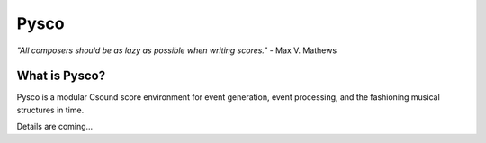 #####
Pysco
#####

*"All composers should be as lazy as possible when writing scores."* - Max V. Mathews

What is Pysco?
==============

Pysco is a modular Csound score environment for event generation, event processing, and the fashioning musical structures in time.

..
    Pysco is non-imposing and does not force composers into any one particular compositional model; Composers design their own score frameworks by importing from existing Python libraries, or fabricate their mechanisms own as needed. It is 100% compatible with the classical Csound score, and runs inside a unified CSD file.

    Pysco is designed to be a giant leap forward from the classical Csound score by leveraging Python, a highly extensible general-purpose scripting language. While the classical Csound score does feature a small handful of score tricks, it lacks common computer programming paradigms, offering little in terms of alleviating the tedious process of writing scores by hand. Python plus the Pysco interface transforms the limited classical score into highly flexible and modular text-based compositional environment.

Details are coming...

